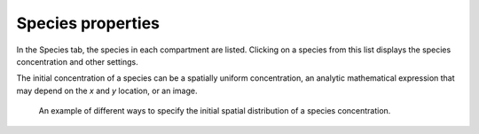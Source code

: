 Species properties
==================

In the Species tab, the species in each compartment are listed. Clicking on a species from this list displays the species concentration and other settings.

The initial concentration of a species can be a spatially uniform concentration, an analytic mathematical expression that may depend on the `x` and `y` location, or an image.

.. figure:: img/concentration.apng
   :alt: screenshot showing species concentration settings

   An example of different ways to specify the initial spatial distribution of a species concentration.
